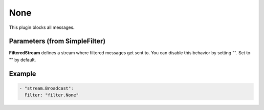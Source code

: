 .. Autogenerated by Gollum RST generator (docs/generator/*.go)

None
====

This plugin blocks all messages.



Parameters (from SimpleFilter)
------------------------------

**FilteredStream**
defines a stream where filtered messages get sent to.
You can disable this behavior by setting "". Set to "" by default.


Example
-------

.. code-block:: yaml

	  - "stream.Broadcast":
	    Filter: "filter.None"
	


